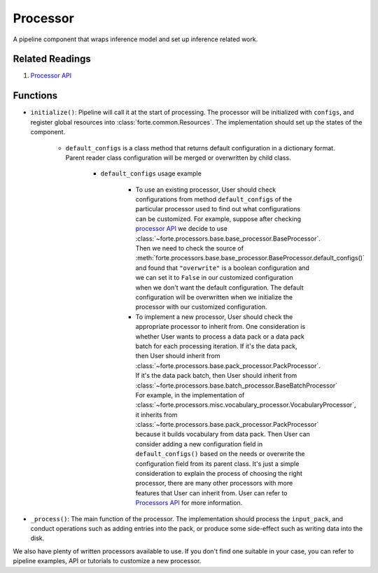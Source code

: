 Processor
==========

A pipeline component that wraps inference model and set up inference related work.

Related Readings
------------------

#. `Processor API <../code/processors.html>`_

Functions
----------

* ``initialize()``: Pipeline will call it at the start of processing. The processor will be initialized with ``configs``, and register global resources into :class:`forte.common.Resources`. The implementation should set up the states of the component.

    - ``default_configs`` is a class method that returns default configuration
      in a dictionary format. Parent reader class configuration will be merged
      or overwritten by child class.

        - ``default_configs`` usage example

            - To use an existing processor, User should check configurations
              from method ``default_configs`` of the particular processor
              used to
              find out what configurations can be customized. For example,
              suppose after checking `processor API <../code/processors.html>`_
              we decide to use
              :class:`~forte.processors.base.base_processor.BaseProcessor`.
              Then we need to check the source of
              :meth:`forte.processors.base.base_processor.BaseProcessor.default_configs()`
              and found that ``"overwrite"`` is a boolean configuration and we
              can set it to ``False`` in our customized configuration when we
              don't want the default configuration. The default configuration
              will be overwritten when we initialize the processor with our
              customized configuration.

            - To implement a new processor, User should check the appropriate
              processor to inherit from. One consideration is whether User
              wants to process a data pack or a data pack batch for
              each processing iteration. If it's the
              data pack, then User should inherit from
              :class:`~forte.processors.base.pack_processor.PackProcessor`.
              If it's the data pack batch, then User should inherit from
              :class:`~forte.processors.base.batch_processor.BaseBatchProcessor`
              For example, in the implementation of
              :class:`~forte.processors.misc.vocabulary_processor.VocabularyProcessor`, it inherits
              from :class:`~forte.processors.base.pack_processor.PackProcessor`
              because it builds vocabulary from data pack. Then User can
              consider adding a new configuration field in
              ``default_configs()`` based on the needs
              or overwrite the configuration field from its parent class.
              It's just a simple consideration to explain the process of
              choosing the right processor, there are many other processors
              with more features that User can inherit from. User can refer to
              `Processors API <../code/processors.rst>`_ for more
              information.

* ``_process()``: The main function of the processor. The implementation should process the ``input_pack``, and conduct operations such as adding entries into the pack, or produce some side-effect such as writing data into the disk.



We also have plenty of written processors available to use. If you don't find
one suitable in your case, you can refer to pipeline examples, API or tutorials
to customize a new processor.
